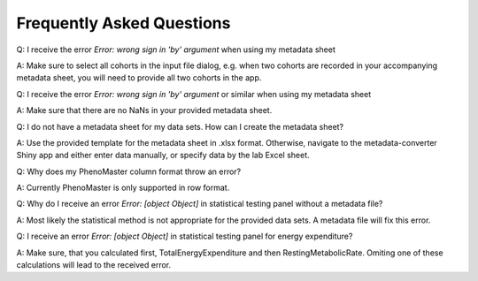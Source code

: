 Frequently Asked Questions
==========================

Q: I receive the error `Error: wrong sign in 'by' argument` when using my metadata sheet

A: Make sure to select all cohorts in the input file dialog, e.g. when two cohorts are recorded in your accompanying metadata sheet, you will need to provide all two cohorts in the app.

Q: I receive the error `Error: wrong sign in 'by' argument` or similar when using my metadata sheet

A: Make sure that there are no NaNs in your provided metadata sheet.

Q: I do not have a metadata sheet for my data sets. How can I create the metadata sheet?

A: Use the provided template for the metadata sheet in .xlsx format. Otherwise, navigate to the metadata-converter Shiny app and either enter data manually, or specify data by the lab Excel sheet.

Q: Why does my PhenoMaster column format throw an error?

A: Currently PhenoMaster is only supported in row format.

Q: Why do I receive an error `Error: [object Object]` in statistical testing panel without a metadata file?

A: Most likely the statistical method is not appropriate for the provided data sets. A metadata file will fix this error.

Q: I receive an error `Error: [object Object]` in statistical testing panel for energy expenditure?

A: Make sure, that you calculated first, TotalEnergyExpenditure and then RestingMetabolicRate. Omiting one of these calculations will lead to the received error.
